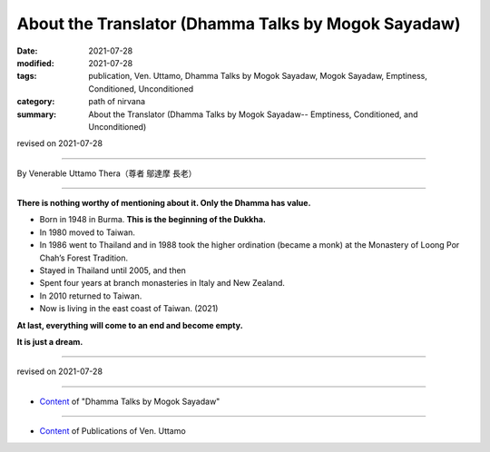 ===============================================================================
About the Translator (Dhamma Talks by Mogok Sayadaw)
===============================================================================

:date: 2021-07-28
:modified: 2021-07-28
:tags: publication, Ven. Uttamo, Dhamma Talks by Mogok Sayadaw, Mogok Sayadaw, Emptiness, Conditioned, Unconditioned
:category: path of nirvana
:summary: About the Translator (Dhamma Talks by Mogok Sayadaw-- Emptiness, Conditioned, and Unconditioned)

revised on 2021-07-28

------

By Venerable Uttamo Thera（尊者 鄔達摩 長老）

------

**There is nothing worthy of mentioning about it. Only the Dhamma has value.**

• Born in 1948 in Burma. **This is the beginning of the Dukkha.**
  
• In 1980 moved to Taiwan.
  
• In 1986 went to Thailand and in 1988 took the higher ordination (became a monk) at the Monastery of Loong Por Chah’s Forest Tradition.
  
• Stayed in Thailand until 2005, and then
  
• Spent four years at branch monasteries in Italy and New Zealand.
  
• In 2010 returned to Taiwan.
  
• Now is living in the east coast of Taiwan. (2021)

**At last, everything will come to an end and become empty.**

**It is just a dream.**

------

revised on 2021-07-28

------

- `Content <{filename}content-of-dhamma-talks-by-mogok-sayadaw%zh.rst>`__ of "Dhamma Talks by Mogok Sayadaw"

------

- `Content <{filename}../publication-of-ven-uttamo%zh.rst>`__ of Publications of Ven. Uttamo

..
  2021-07-28  create rst